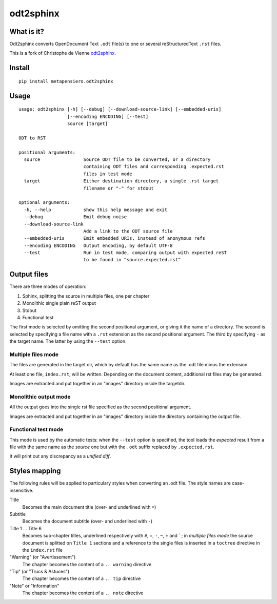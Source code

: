odt2sphinx
==========

What is it?
-----------

Odt2sphinx converts OpenDocument Text ``.odt`` file(s) to one or several reStructuredText
``.rst`` files.

This is a fork of Christophe de Vienne `odt2sphinx`__.

__ https://bitbucket.org/cdevienne/odt2sphinx

Install
-------

::

    pip install metapensiero.odt2sphinx


Usage
-----

::

    usage: odt2sphinx [-h] [--debug] [--download-source-link] [--embedded-uris]
                      [--encoding ENCODING] [--test]
                      source [target]

    ODT to RST

    positional arguments:
      source                Source ODT file to be converted, or a directory
                            containing ODT files and corresponding .expected.rst
                            files in test mode
      target                Either destination directory, a single .rst target
                            filename or "-" for stdout

    optional arguments:
      -h, --help            show this help message and exit
      --debug               Emit debug noise
      --download-source-link
                            Add a link to the ODT source file
      --embedded-uris       Emit embedded URIs, instead of anonymous refs
      --encoding ENCODING   Output encoding, by default UTF-8
      --test                Run in test mode, comparing output with expected reST
                            to be found in “source.expected.rst”

Output files
------------

There are three modes of operation:

1. Sphinx, splitting the source in multiple files, one per chapter
2. Monolithic single plain reST output
3. Stdout
4. Functional test

The first mode is selected by omitting the second positional argument, or giving it the name of
a directory. The second is selected by specifying a file name with a ``.rst`` extension as the
second positional argument. The third by specifying ``-`` as the target name. The latter by
using the ``--test`` option.

Multiple files mode
~~~~~~~~~~~~~~~~~~~

The files are generated in the target dir, which by default has the same name as the .odt file
minus the extension.

At least one file, ``index.rst``, will be written. Depending on the document content,
additional rst files may be generated.

Images are extracted and put together in an "images" directory inside the targetdir.

Monolithic output mode
~~~~~~~~~~~~~~~~~~~~~~

All the output goes into the single rst file specified as the second positional argument.

Images are extracted and put together in an "images" directory inside the directory containing
the output file.

Functional test mode
~~~~~~~~~~~~~~~~~~~~

This mode is used by the automatic tests: when the ``--test`` option is specified, the tool
loads the *expected* result from a file with the same name as the *source* one but with the
``.odt`` suffix replaced by ``.expected.rst``.

It will print out any discrepancy as a *unified diff*.

Styles mapping
--------------

The following rules will be applied to particulary styles when converting an .odt file. The
style names are case-insensitive.

Title
   Becomes the main document title (over- and underlined with ``=``)

Subtitle
   Becomes the document subtitle (over- and underlined with ``-``)

Title 1 ... Title 6
   Becomes sub-chapter titles, underlined respectively with ``#``, ``=``, ``-``, ``~``, ``+``
   and `````; in `multiple files mode` the source document is splitted on ``Title 1`` sections
   and a reference to the single files is inserted in a ``toctree`` directive in the
   ``index.rst`` file

"Warning" (or "Avertissement")
   The chapter becomes the content of a ``.. warning`` directive

"Tip" (or "Trucs & Astuces")
   The chapter becomes the content of a ``.. tip`` directive

"Note" or "Information"
   The chapter becomes the content of a ``.. note`` directive

